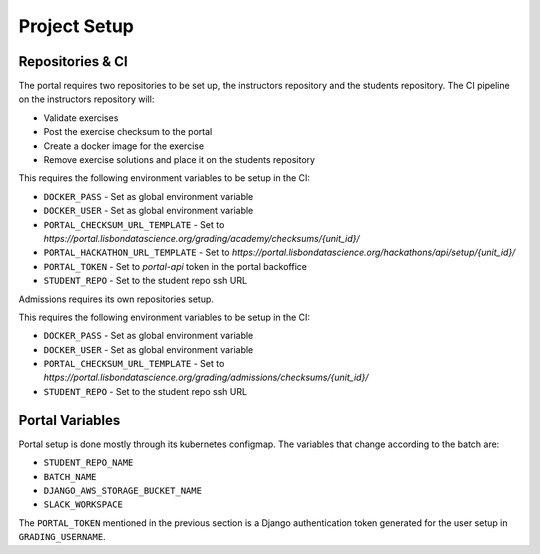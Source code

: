Project Setup
=============

.. image:: assets/learning_units.png

Repositories & CI
-----------------

The portal requires two repositories to be set up, the instructors repository
and the students repository.
The CI pipeline on the instructors repository will:

* Validate exercises
* Post the exercise checksum to the portal
* Create a docker image for the exercise
* Remove exercise solutions and place it on the students repository

This requires the following environment variables to be setup in the CI:

* ``DOCKER_PASS`` - Set as global environment variable
* ``DOCKER_USER`` - Set as global environment variable
* ``PORTAL_CHECKSUM_URL_TEMPLATE`` - Set to `https://portal.lisbondatascience.org/grading/academy/checksums/{unit_id}/`
* ``PORTAL_HACKATHON_URL_TEMPLATE`` - Set to `https://portal.lisbondatascience.org/hackathons/api/setup/{unit_id}/`
* ``PORTAL_TOKEN`` - Set to `portal-api` token in the portal backoffice
* ``STUDENT_REPO`` - Set to the student repo ssh URL

Admissions requires its own repositories setup.

This requires the following environment variables to be setup in the CI:

* ``DOCKER_PASS`` - Set as global environment variable
* ``DOCKER_USER`` - Set as global environment variable
* ``PORTAL_CHECKSUM_URL_TEMPLATE`` - Set to `https://portal.lisbondatascience.org/grading/admissions/checksums/{unit_id}/`
* ``STUDENT_REPO`` - Set to the student repo ssh URL

Portal Variables
------------------

Portal setup is done mostly through its kubernetes configmap.
The variables that change according to the batch are:

* ``STUDENT_REPO_NAME``
* ``BATCH_NAME``
* ``DJANGO_AWS_STORAGE_BUCKET_NAME``
* ``SLACK_WORKSPACE``

The ``PORTAL_TOKEN`` mentioned in the previous section is a Django authentication
token generated for the user setup in ``GRADING_USERNAME``.
